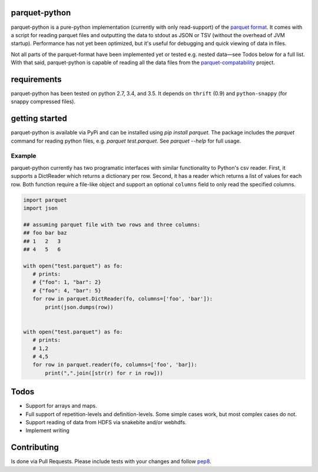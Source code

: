 parquet-python
==============

.. image:: https://travis-ci.org/jcrobak/parquet-python.svg?branch=master
    :target: https://travis-ci.org/jcrobak/parquet-python

parquet-python is a pure-python implementation (currently with only
read-support) of the `parquet
format <https://github.com/Parquet/parquet-format>`_. It comes with a
script for reading parquet files and outputting the data to stdout as
JSON or TSV (without the overhead of JVM startup). Performance has not
yet been optimized, but it's useful for debugging and quick viewing of
data in files.

Not all parts of the parquet-format have been implemented yet or tested
e.g. nested data—see Todos below for a full list. With that said,
parquet-python is capable of reading all the data files from the
`parquet-compatability <https://github.com/Parquet/parquet-compatibility>`_
project.

requirements
============

parquet-python has been tested on python 2.7, 3.4, and 3.5. It depends
on ``thrift`` (0.9) and ``python-snappy`` (for snappy compressed files).

getting started
===============

parquet-python is available via PyPi and can be installed using
`pip install parquet`. The package includes the `parquet`
command for reading python files, e.g. `parquet test.parquet`.
See `parquet --help` for full usage.

Example
-------

parquet-python currently has two programatic interfaces with similar
functionality to Python's csv reader. First, it supports a DictReader
which returns a dictionary per row. Second, it has a reader which
returns a list of values for each row. Both function require a file-like
object and support an optional ``columns`` field to only read the
specified columns.

.. code:: python


    import parquet
    import json

    ## assuming parquet file with two rows and three columns:
    ## foo bar baz
    ## 1   2   3
    ## 4   5   6

    with open("test.parquet") as fo:
       # prints:
       # {"foo": 1, "bar": 2}
       # {"foo": 4, "bar": 5}
       for row in parquet.DictReader(fo, columns=['foo', 'bar']):
           print(json.dumps(row))


    with open("test.parquet") as fo:
       # prints:
       # 1,2
       # 4,5
       for row in parquet.reader(fo, columns=['foo', 'bar]):
           print(",".join([str(r) for r in row]))

Todos
=====

-  Support for arrays and maps.
-  Full support of repetition-levels and definition-levels. Some simple
   cases work, but most complex cases do not.
-  Support reading of data from HDFS via snakebite and/or webhdfs.
-  Implement writing

Contributing
============

Is done via Pull Requests. Please include tests with your changes and
follow `pep8 <http://www.python.org/dev/peps/pep-0008/>`_.
